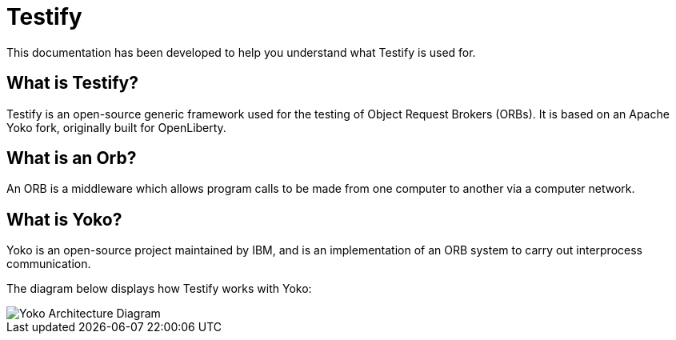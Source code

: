 = Testify

:example-caption!:

This documentation has been developed to help you understand what Testify is used for.

== What is Testify?

Testify is an open-source generic framework used for the testing of Object Request Brokers (ORBs). It is based on an Apache Yoko fork, originally built for OpenLiberty. 

== What is an Orb?

An ORB is a middleware which allows program calls to be made from one computer to another via a computer network. 

== What is Yoko?

Yoko is an open-source project maintained by IBM, and is an implementation of an ORB system to carry out interprocess communication. 

The diagram below displays how Testify works with Yoko:

image::https://github.com/Testibus-Team4/yoko/blob/main/docs/mainComponent/images/yoko_architecture.png?raw=true[Yoko Architecture Diagram]







